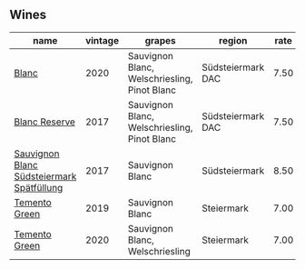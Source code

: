 ** Wines
:PROPERTIES:
:ID:                     acaac40f-3596-4cf4-b70e-2738162daf53
:END:

#+attr_html: :class wines-table
|                                                                                   name | vintage |                                       grapes |            region | rate |
|----------------------------------------------------------------------------------------+---------+----------------------------------------------+-------------------+------|
|                                     [[barberry:/wines/b7ff4247-f4c0-48cf-829c-f735ddeb4e22][Blanc]] |    2020 | Sauvignon Blanc, Welschriesling, Pinot Blanc | Südsteiermark DAC | 7.50 |
|                             [[barberry:/wines/0346dda7-b320-4d33-b87c-1aaa7ad13955][Blanc Reserve]] |    2017 | Sauvignon Blanc, Welschriesling, Pinot Blanc | Südsteiermark DAC | 7.50 |
| [[barberry:/wines/67b1bff3-17d8-4eeb-b8b8-07030edb41ac][Sauvignon Blanc Südsteiermark Spätfüllung]] |    2017 |                              Sauvignon Blanc |     Südsteiermark | 8.50 |
|                             [[barberry:/wines/3af6dc13-151d-4cfa-a315-e3f68d6e04a0][Temento Green]] |    2019 |                              Sauvignon Blanc |        Steiermark | 7.00 |
|                             [[barberry:/wines/10032e11-4691-4634-8f36-ce7ed8c1dba2][Temento Green]] |    2020 |              Sauvignon Blanc, Welschriesling |        Steiermark | 7.00 |
